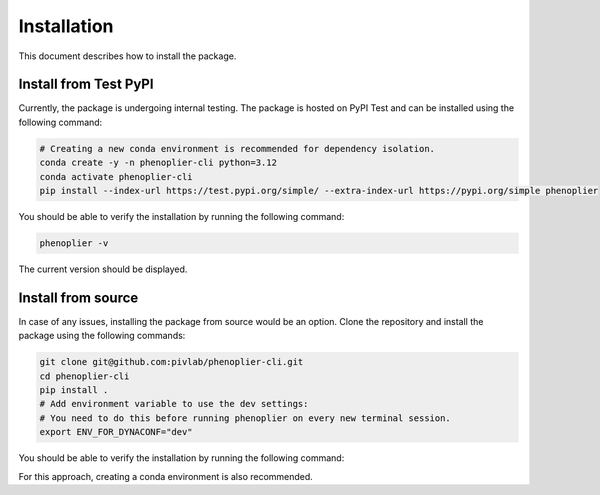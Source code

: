 Installation
============

This document describes how to install the package.

Install from Test PyPI
---------

Currently, the package is undergoing internal testing. The package is hosted on PyPI Test and can be installed using the following command:

.. code-block:: bash

   # Creating a new conda environment is recommended for dependency isolation.
   conda create -y -n phenoplier-cli python=3.12
   conda activate phenoplier-cli
   pip install --index-url https://test.pypi.org/simple/ --extra-index-url https://pypi.org/simple phenoplier

You should be able to verify the installation by running the following command:

.. code-block:: bash

   phenoplier -v

The current version should be displayed.

Install from source
---------

In case of any issues, installing the package from source would be an option. Clone the repository and install the package using the following commands:

.. code-block:: bash

   git clone git@github.com:pivlab/phenoplier-cli.git
   cd phenoplier-cli
   pip install .
   # Add environment variable to use the dev settings:
   # You need to do this before running phenoplier on every new terminal session.
   export ENV_FOR_DYNACONF="dev"

You should be able to verify the installation by running the following command:

.. code-block:: bash
   phenoplier -v

For this approach, creating a conda environment is also recommended.
